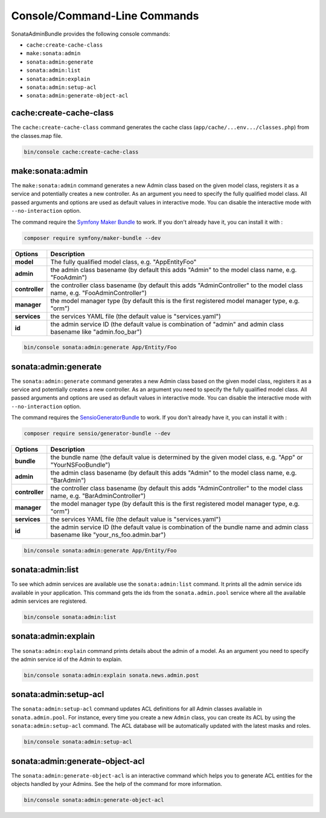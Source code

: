 Console/Command-Line Commands
=============================

SonataAdminBundle provides the following console commands:

* ``cache:create-cache-class``
* ``make:sonata:admin``
* ``sonata:admin:generate``
* ``sonata:admin:list``
* ``sonata:admin:explain``
* ``sonata:admin:setup-acl``
* ``sonata:admin:generate-object-acl``

cache:create-cache-class
------------------------

The ``cache:create-cache-class`` command generates the cache class
(``app/cache/...env.../classes.php``) from the classes.map file.

.. code-block:: bash

    bin/console cache:create-cache-class

make:sonata:admin
-----------------

The ``make:sonata:admin`` command generates a new Admin class based on the given model
class, registers it as a service and potentially creates a new controller.
As an argument you need to specify the fully qualified model class.
All passed arguments and options are used as default values in interactive mode.
You can disable the interactive mode with ``--no-interaction`` option.

The command require the `Symfony Maker Bundle`_ to work. If you don't already have it, you can install it with :

.. code-block:: bash

    composer require symfony/maker-bundle --dev

===============   ===============================================================================================================================
Options           Description
===============   ===============================================================================================================================
 **model**        The fully qualified model class, e.g. "App\Entity\Foo"
 **admin**        the admin class basename (by default this adds "Admin" to the model class name, e.g. "FooAdmin")
 **controller**   the controller class basename (by default this adds "AdminController" to the model class name, e.g. "FooAdminController")
 **manager**      the model manager type (by default this is the first registered model manager type, e.g. "orm")
 **services**     the services YAML file (the default value is "services.yaml")
 **id**           the admin service ID (the default value is combination of "admin" and admin class basename like "admin.foo_bar")
===============   ===============================================================================================================================

.. code-block:: bash

    bin/console sonata:admin:generate App/Entity/Foo

sonata:admin:generate
---------------------

The ``sonata:admin:generate`` command generates a new Admin class based on the given model
class, registers it as a service and potentially creates a new controller.
As an argument you need to specify the fully qualified model class.
All passed arguments and options are used as default values in interactive mode.
You can disable the interactive mode with ``--no-interaction`` option.

The command requires the SensioGeneratorBundle_ to work. If you don't already have it, you can install it with :

.. code-block:: bash

    composer require sensio/generator-bundle --dev

===============   ===============================================================================================================================
Options           Description
===============   ===============================================================================================================================
 **bundle**       the bundle name (the default value is determined by the given model class, e.g. "App" or "YourNSFooBundle")
 **admin**        the admin class basename (by default this adds "Admin" to the model class name, e.g. "BarAdmin")
 **controller**   the controller class basename (by default this adds "AdminController" to the model class name, e.g. "BarAdminController")
 **manager**      the model manager type (by default this is the first registered model manager type, e.g. "orm")
 **services**     the services YAML file (the default value is "services.yaml")
 **id**           the admin service ID (the default value is combination of the bundle name and admin class basename like "your_ns_foo.admin.bar")
===============   ===============================================================================================================================

.. code-block:: bash

    bin/console sonata:admin:generate App/Entity/Foo

sonata:admin:list
-----------------

To see which admin services are available use the ``sonata:admin:list`` command.
It prints all the admin service ids available in your application. This command
gets the ids from the ``sonata.admin.pool`` service where all the available admin
services are registered.

.. code-block:: bash

    bin/console sonata:admin:list

.. figure:: ../images/console_admin_list.png
   :align: center
   :alt: List command
   :width: 700px

sonata:admin:explain
--------------------

The ``sonata:admin:explain`` command prints details about the admin of a model.
As an argument you need to specify the admin service id of the Admin to explain.

.. code-block:: bash

    bin/console sonata:admin:explain sonata.news.admin.post

.. figure:: ../images/console_admin_explain.png
   :align: center
   :alt: Explain command
   :width: 700px

sonata:admin:setup-acl
----------------------

The ``sonata:admin:setup-acl`` command updates ACL definitions for all Admin
classes available in ``sonata.admin.pool``. For instance, every time you create a
new ``Admin`` class, you can create its ACL by using the ``sonata:admin:setup-acl``
command. The ACL database will be automatically updated with the latest masks
and roles.

.. code-block:: bash

    bin/console sonata:admin:setup-acl

sonata:admin:generate-object-acl
--------------------------------

The ``sonata:admin:generate-object-acl`` is an interactive command which helps
you to generate ACL entities for the objects handled by your Admins. See the help
of the command for more information.

.. code-block:: bash

    bin/console sonata:admin:generate-object-acl

.. _SensioGeneratorBundle: http://symfony.com/doc/current/bundles/SensioGeneratorBundle/index.html
.. _`Symfony Maker Bundle`: https://symfony.com/doc/current/bundles/SymfonyMakerBundle/index.html
